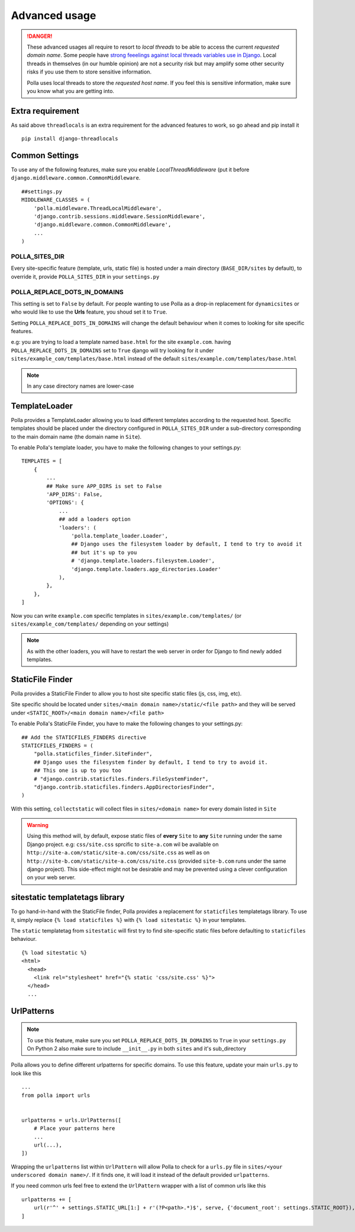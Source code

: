 Advanced usage
==============

.. danger::
    These advanced usages all require to resort to *local threads* to be able to access the current *requested domain name*. Some people have `strong feeelings against local threads variables use in Django <https://groups.google.com/forum/?fromgroups=#!topic/django-users/5681nX0YPgQ>`_. Local threads in themselves (in our humble opinion) are not a security risk but may amplify some other security risks if you use them to store sensitive information.
    
    Polla uses local threads to store the *requested host name*. If you feel this is sensitive information, make sure you know what you are getting into.

Extra requirement
-----------------

As said above ``threadlocals`` is an extra requirement for the advanced features to work, so go ahead and pip install it
::
    pip install django-threadlocals

Common Settings
---------------

To use any of the following features, make sure you enable `LocalThreadMiddleware` (put it before ``django.middleware.common.CommonMiddleware``.
::
    ##settings.py
    MIDDLEWARE_CLASSES = (
        'polla.middleware.ThreadLocalMiddleware',
        'django.contrib.sessions.middleware.SessionMiddleware',
        'django.middleware.common.CommonMiddleware',
        ...
    )


POLLA_SITES_DIR
~~~~~~~~~~~~~~~

Every site-specific feature (template, urls, static file) is hosted under a main directory (``BASE_DIR/sites`` by default), to override it, provide ``POLLA_SITES_DIR`` in your ``settings.py``

POLLA_REPLACE_DOTS_IN_DOMAINS
~~~~~~~~~~~~~~~~~~~~~~~~~~~~~

This setting is set to ``False`` by default. For people wanting to use Polla as a drop-in replacement for ``dynamicsites`` or who would like to use the **Urls** feature, you shoud set it to ``True``.

Setting ``POLLA_REPLACE_DOTS_IN_DOMAINS`` will change the default behaviour when it comes to looking for site specific features.

e.g: you are trying to load a template named ``base.html`` for the site ``example.com``. having ``POLLA_REPLACE_DOTS_IN_DOMAINS`` set to ``True`` django will try looking for it under ``sites/example_com/templates/base.html`` instead of the default ``sites/example.com/templates/base.html``

.. note::
    In any case directory names are lower-case


TemplateLoader
--------------

Polla provides a TemplateLoader allowing you to load different templates according to the requested host. Specific templates should be placed under the directory configured in ``POLLA_SITES_DIR`` under a sub-directory corresponding to the main domain name (the domain name in ``Site``).

To enable Polla's template loader, you have to make the following changes to your settings.py:
::
    TEMPLATES = [
        {
            ...
            ## Make sure APP_DIRS is set to False
            'APP_DIRS': False,
            'OPTIONS': {
                ...
                ## add a loaders option
                'loaders': (
                    'polla.template_loader.Loader',
                    ## Django uses the filesystem loader by default, I tend to try to avoid it
                    ## but it's up to you
                    # 'django.template.loaders.filesystem.Loader',
                    'django.template.loaders.app_directories.Loader'
                ),
            },
        },
    ]

Now you can write ``example.com`` specific templates in ``sites/example.com/templates/`` (or ``sites/example_com/templates/`` depending on your settings)

.. note::
    As with the other loaders, you will have to restart the web server in order for Django to find newly added templates.


StaticFile Finder
-----------------

Polla provides a StaticFile Finder to allow you to host site specific static files (js, css, img, etc).

Site specific should be located under ``sites/<main domain name>/static/<file path>`` and they will be served under ``<STATIC_ROOT>/<main domain name>/<file path>``

To enable Polla's StaticFile Finder, you have to make the following changes to your settings.py:
::
    ## Add the STATICFILES_FINDERS directive
    STATICFILES_FINDERS = (
        "polla.staticfiles_finder.SiteFinder",
        ## Django uses the filesystem finder by default, I tend to try to avoid it.
        ## This one is up to you too
        # "django.contrib.staticfiles.finders.FileSystemFinder",
        "django.contrib.staticfiles.finders.AppDirectoriesFinder",
    )

With this setting, ``collectstatic`` will collect files in ``sites/<domain name>`` for every domain listed in ``Site``

.. warning::
    Using this method will, by default, expose static files of **every** ``Site`` to **any** ``Site`` running under the same Django project.
    e.g: ``css/site.css`` sprcific to ``site-a.com`` wil be available on ``http://site-a.com/static/site-a.com/css/site.css`` as well as on ``http://site-b.com/static/site-a.com/css/site.css`` (provided ``site-b.com`` runs under the same django project).
    This side-effect might not be desirable and may be prevented using a clever configuration on your web server.

sitestatic templatetags library
-------------------------------

To go hand-in-hand with the StaticFile finder, Polla provides a replacement for ``staticfiles`` templatetags library. To use it, simply replace ``{% load staticfiles %}`` with ``{% load sitestatic %}`` in your templates.

The ``static`` templatetag from ``sitestatic`` will first try to find site-specific static files before defaulting to ``staticfiles`` behaviour.
::
    {% load sitestatic %}
    <html>
      <head>
        <link rel="stylesheet" href="{% static 'css/site.css' %}">
      </head>
      ...


UrlPatterns
-----------

.. note::
    To use this feature, make sure you set ``POLLA_REPLACE_DOTS_IN_DOMAINS`` to ``True`` in your ``settings.py``
    On Python 2 also make sure to include ``__init__.py`` in both ``sites`` and it's sub_directory

Polla allows you to define different urlpatterns for specific domains. To use this feature, update your main ``urls.py`` to look like this
::
    ...
    from polla import urls


    urlpatterns = urls.UrlPatterns([
        # Place your patterns here
        ...
        url(...),
    ])

Wrapping the ``urlpatterns`` list within ``UrlPattern`` will allow Polla to check for a ``urls.py`` file in ``sites/<your underscored domain name>/``. If it finds one, it will load it instead of the default provided ``urlpatterns``.

If you need common urls feel free to extend the ``UrlPattern`` wrapper with a list of common urls like this
::
    urlpatterns += [
        url(r'^' + settings.STATIC_URL[1:] + r'(?P<path>.*)$', serve, {'document_root': settings.STATIC_ROOT}),
    ]
